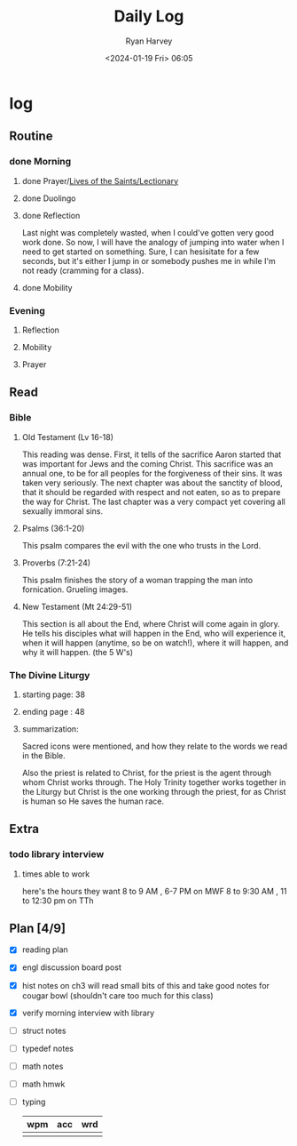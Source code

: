 #+title: Daily Log
#+author: Ryan Harvey
#+date: <2024-01-19 Fri> 06:05
* log 
** Routine
*** done Morning
**** done Prayer/[[https://goarch.org][Lives of the Saints/Lectionary]]
**** done Duolingo
**** done Reflection
Last night was completely wasted, when I could've gotten very good work done. So now, I will have the analogy of jumping into water when I need to get started on something. Sure, I can hesisitate for a few seconds, but it's either I jump in or somebody pushes me in while I'm not ready (cramming for a class).
**** done Mobility
*** Evening
**** Reflection
**** Mobility
**** Prayer
** Read
*** Bible 
**** Old Testament (Lv 16-18)
This reading was dense. First, it tells of the sacrifice Aaron started that was important for Jews and the coming Christ. This sacrifice was an annual one, to be for all peoples for the forgiveness of their sins. It was taken very seriously. The next chapter was about the sanctity of blood, that it should be regarded with respect and not eaten, so as to prepare the way for Christ. The last chapter was a very compact yet covering all sexually immoral sins.
**** Psalms (36:1-20)
This psalm compares the evil with the one who trusts in the Lord.
**** Proverbs (7:21-24)
This psalm finishes the story of a woman trapping the man into fornication. Grueling images.
**** New Testament (Mt 24:29-51)
This section is all about the End, where Christ will come again in glory. He tells his disciples what will happen in the End, who will experience it, when it will happen (anytime, so be on watch!), where it will happen, and why it will happen. (the 5 W's)
*** The Divine Liturgy
**** starting page: 38
**** ending page  : 48
**** summarization: 
Sacred icons were mentioned, and how they relate to the words we read in the Bible.

Also the priest is related to Christ, for the priest is the agent through whom Christ works through. The Holy Trinity together works together in the Liturgy but Christ is the one working through the priest, for as Christ is human so He saves the human race.
** Extra
*** todo library interview
:PROPERTIES:
SCHEDULED: <2024-01-22 Mon 15:30>
:END:
**** times able to work
here's the hours they want [[file:~/rh/org/extra/librarywant.png]]
8 to 9 AM , 6-7 PM on MWF
8 to 9:30 AM , 11 to 12:30 pm on TTh
** Plan [4/9]
- [X] reading plan
- [X] engl discussion board post
- [X] hist notes on ch3
  will read small bits of this and take good notes for cougar bowl (shouldn't care too much for this class)
- [X] verify morning interview with library
- [ ] struct notes
- [ ] typedef notes
- [ ] math notes
- [ ] math hmwk
- [ ] typing
  | wpm | acc | wrd |
  |-----+-----+-----|
  |     |     |     |
